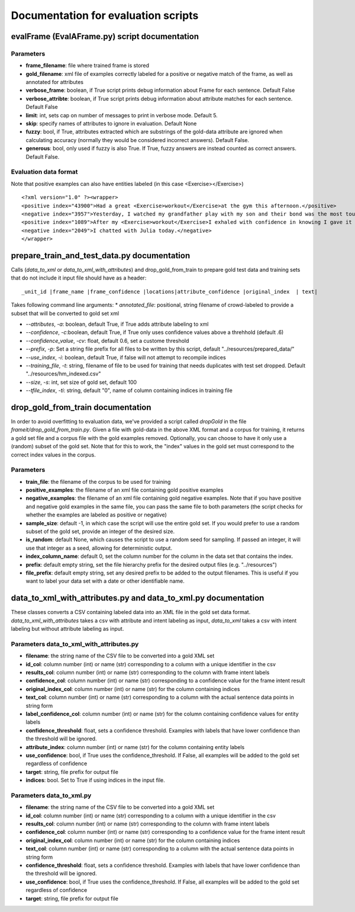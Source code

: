 Documentation for evaluation scripts
=====================================

evalFrame (EvalAFrame.py) script documentation
_______________________________________________


Parameters
------------------------

* **frame_filename**: file where trained frame is stored

* **gold_filename**: xml file of examples correctly labeled for a positive or negative match of the frame, as well as annotated for attributes

* **verbose_frame**: boolean, if True script prints debug information about Frame for each sentence. Default False

* **verbose_attribte**: boolean, if True script prints debug information about attribute matches for each sentence. Default False

* **limit**: int, sets cap on number of messages to print in verbose mode. Default 5.

* **skip**: specify names of attributes to ignore in evaluation. Default None

* **fuzzy**: bool, if True, attributes extracted which are substrings of the gold-data attribute are ignored when calculating accuracy (normally they would be considered incorrect answers). Default False.

* **generous**: bool, only used if fuzzy is also True. If True, fuzzy answers are instead counted as correct answers. Default False.


Evaluation data format
-----------------------

Note that positive examples can also have entities labeled (in this case <Exercise></Exercise>)
::

<?xml version="1.0" ?><wrapper>
<positive index="43900">Had a great <Exercise>workout</Exercise>at the gym this afternoon.</positive>
<negative index="3957">Yesterday, I watched my grandfather play with my son and their bond was the most touching thing I've seen in a long time.</negative>
<positive index="1089">After my <Exercise>workout</Exercise>I exhaled with confidence in knowing I gave it all I had.</positive>
<negative index="2049">I chatted with Julia today.</negative>
</wrapper>


prepare_train_and_test_data.py documentation
______________________________________________
Calls (*data_to_xml* or *data_to_xml_with_attributes*) and drop_gold_from_train to prepare gold test data and training sets that do not include it
input file should have as a header:

::

_unit_id |frame_name |frame_confidence |locations|attribute_confidence |original_index	| text|

Takes following command line arguments:
* *annotated_file*: positional, string filename of crowd-labeled to provide a subset that will be converted to gold set xml

* *--attributes*, *-a*: boolean, default True, if True adds attribute labeling to xml

* *--confidence*, *-c*:boolean, default True, if True only uses confidence values above a threhhold (default .6)

* *--confidence_value*, *-cv*: float, default 0.6, set a custome threshold

* *--prefix*, *-p*: Set a string file prefix for all files to be written by this script, default \"../resources/prepared_data/\"

* *--use_index*, *-i*: boolean, default True, if false will not attempt to recompile indices

* *--training_file*, *-t*: string, filename of file to be used for training that needs duplicates with test set dropped. Default \"../resources/hm_indexed.csv\"

* *--size*, *-s*: int, set size of gold set, default 100

* *--tfile_index*, *-ti*: string, default \"0\", name of column containing indices in training file


drop_gold_from_train documentation
___________________________________
In order to avoid overfitting to evaluation data, we've provided a script called *dropGold* in the file *frameit/drop_gold_from_train.py*. Given a file with gold-data in the above XML format and a corpus for training, it returns a gold set file and a corpus file with the gold examples removed. Optionally, you can choose to have it only use a (random) subset of the gold set. Note that for this to work, the "index" values in the gold set must correspond to the correct index values in the corpus.

Parameters
-----------
* **train_file**: the filename of the corpus to be used for training

* **positive_examples**: the filename of an xml file containing gold positive examples

* **negative_examples**:  the filename of an xml file containing gold negative examples. Note that if you have positive and negative gold examples in the same file, you can pass the same file to both parameters (the script checks for whether the examples are labeled as positive or negative)

* **sample_size**: default -1, in which case the script will use the entire gold set. If you would prefer to use a random subset of the gold set, provide an integer of the desired size.

* **is_random**: default None, which causes the script to use a random seed for sampling. If passed an integer, it will use that integer as a seed, allowing for deterministic output.

* **index_column_name**: default 0, set the column number for the column in the data set that contains the index.

* **prefix**: default empty string, set the file hierarchy prefix for the desired output files (e.g. "../resources")

* **file_prefix**: default empty string, set any desired prefix to be added to the output filenames. This is useful if you want to label your data set with a date or other identifiable name.

data_to_xml_with_attributes.py and data_to_xml.py documentation
_______________________________________________________________

These classes converts a CSV containing labeled data into an XML file in the gold set data format. *data_to_xml_with_attributes* takes a csv with attribute and intent labeling as input, *data_to_xml* takes a csv with intent labeling but without attribute labeling as input.

Parameters data_to_xml_with_attributes.py
-----------------------------------------

* **filename**: the string name of the CSV file to be converted into a gold XML set

* **id_col**: column number (int) or name (str) corresponding to a column with a unique identifier in the csv
* **results_col**: column number (int) or name (str) corresponding to the column with frame intent labels
* **confidence_col**: column number (int) or name (str) corresponding to a confidence value for the frame intent result
* **original_index_col**: column number (int) or name (str) for the column containing indices
* **text_col**: column number (int) or name (str) corresponding to a column with the actual sentence data points in string form
* **label_confidence_col**: column number (int) or name (str) for the column containing confidence values for entity labels
* **confidence_threshold**: float, sets a confidence threshold. Examples with labels that have lower confidence than the threshold will be ignored. 
* **attribute_index**: column number (int) or name (str) for the column containing entity labels
* **use_confidence**: bool, if True uses the confidence_threshold. If False, all examples will be added to the gold set regardless of confidence
* **target**: string, file prefix for output file
* **indices**: bool. Set to True if using indices in the input file.

Parameters data_to_xml.py
----------------------------------------
* **filename**: the string name of the CSV file to be converted into a gold XML set
* **id_col**: column number (int) or name (str) corresponding to a column with a unique identifier in the csv
* **results_col**: column number (int) or name (str) corresponding to the column with frame intent labels
* **confidence_col**: column number (int) or name (str) corresponding to a confidence value for the frame intent result
* **original_index_col**: column number (int) or name (str) for the column containing indices
* **text_col**: column number (int) or name (str) corresponding to a column with the actual sentence data points in string form
* **confidence_threshold**: float, sets a confidence threshold. Examples with labels that have lower confidence than the threshold will be ignored. 
* **use_confidence**: bool, if True uses the confidence_threshold. If False, all examples will be added to the gold set regardless of confidence
* **target**: string, file prefix for output file
